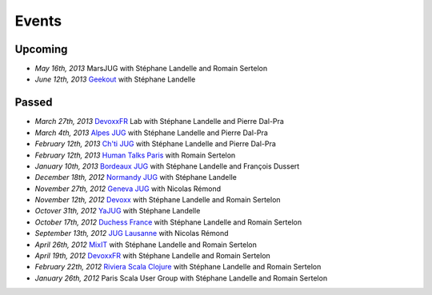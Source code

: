 ######
Events
######

Upcoming
========

* *May 16th, 2013* MarsJUG with Stéphane Landelle and Romain Sertelon
* *June 12th, 2013* `Geekout <http://geekout.ee>`_ with Stéphane Landelle

Passed
======

* *March 27th, 2013* `DevoxxFR <http://www.devoxx.com/display/FR13/Lab+Day+1>`_ Lab with Stéphane Landelle and Pierre Dal-Pra
* *March 4th, 2013* `Alpes JUG <http://www.alpesjug.fr/?p=1878>`_ with Stéphane Landelle and Pierre Dal-Pra
* *February 12th, 2013* `Ch'ti JUG <http://chtijug.org/session-tests-de-charge-avec-gatling-le-12-fevrier>`_ with Stéphane Landelle and Pierre Dal-Pra
* *February 12th, 2013* `Human Talks Paris <http://humantalks.com/talks/78-tests-de-charge-avec-gatling>`_ with Romain Sertelon
* *January 10th, 2013* `Bordeaux JUG <http://www.bordeauxjug.org/20130110_Gatling>`_ with Stéphane Landelle and François Dussert
* *December 18th, 2012* `Normandy JUG <http://www.normandyjug.org/2012/12/01/session-performance-avec-stephane-landelle-et-dimitri-baeli/>`_ with Stéphane Landelle
* *November 27th, 2012* `Geneva JUG <http://www.eventbrite.fr/event/4830547297?ebtv=C>`_ with Nicolas Rémond
* *November 12th, 2012* `Devoxx <http://www.devoxx.com/display/DV12/Blast+your+webapp+with+Gatling>`_ with Stéphane Landelle and Romain Sertelon
* *Octover 31th, 2012* `YaJUG <http://www.yajug.org/confluence/pages/viewpage.action?pageId=1672387>`_ with Stéphane Landelle
* *October 17th, 2012* `Duchess France <http://www.duchess-france.org/hands-on-gatling>`_ with Stéphane Landelle and Romain Sertelon
* *September 13th, 2012* `JUG Lausanne <http://jugevents.org/jugevents/event/46721>`_ with Nicolas Rémond
* *April 26th, 2012* `MixIT <http://www.mix-it.fr/session/25/stresser-son-application-avec-gatling>`_ with Stéphane Landelle and Romain Sertelon
* *April 19th, 2012* `DevoxxFR <http://devoxx.com/display/FR12/Realiser+des+tests+de+charges+avec+Gatling>`_ with Stéphane Landelle and Romain Sertelon
* *February 22th, 2012* `Riviera Scala Clojure <http://www.meetup.com/riviera-scala-clojure/events/45135892/?goback=%2Egde_1871734_member_96064244>`_ with Stéphane Landelle and Romain Sertelon
* *January 26th, 2012* Paris Scala User Group with Stéphane Landelle and Romain Sertelon
